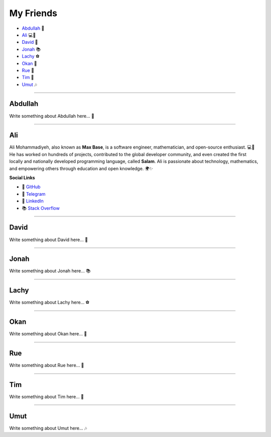 My Friends
==========

* `Abdullah`_ 🌟
* `Ali`_ 💻📐
* `David`_ 🎸
* `Jonah`_ 📚
* `Lachy`_ ⚽
* `Okan`_ 🎨
* `Rue`_ 🌈
* `Tim`_ 🚀
* `Umut`_ 🎶

--------

Abdullah
~~~~~~~~

Write something about Abdullah here... 🌟

--------

Ali
~~~

Ali Mohammadiyeh, also known as **Max Base**, is a software engineer, mathematician, and open-source enthusiast. 💻📐  
He has worked on hundreds of projects, contributed to the global developer community, and even created the first locally and nationally developed programming language, called **Salam**.  
Ali is passionate about technology, mathematics, and empowering others through education and open knowledge. 🌍✨

**Social Links**

- 🐙 `GitHub <https://github.com/BaseMax>`_
- 💬 `Telegram <https://t.me/MAX_BASE>`_
- 💼 `LinkedIn <https://www.linkedin.com/in/maxbase>`_
- 📚 `Stack Overflow <https://stackoverflow.com/users/10096230/max-base>`_

--------

David
~~~~~

Write something about David here... 🎸

--------

Jonah
~~~~~

Write something about Jonah here... 📚

--------

Lachy
~~~~~

Write something about Lachy here... ⚽

--------

Okan
~~~~

Write something about Okan here... 🎨

--------

Rue
~~~

Write something about Rue here... 🌈

--------

Tim
~~~

Write something about Tim here... 🚀

--------

Umut
~~~~

Write something about Umut here... 🎶
